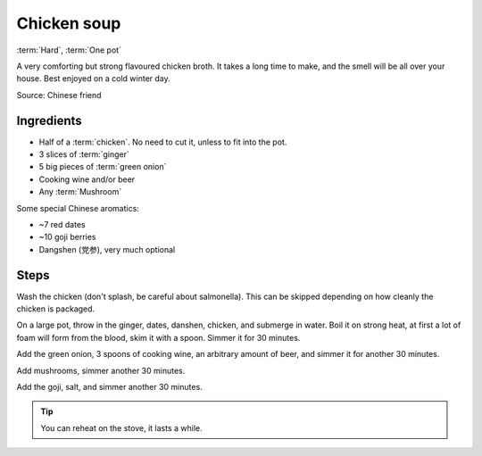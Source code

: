 Chicken soup
------------

:term:`Hard`, :term:`One pot`

A very comforting but strong flavoured chicken broth.
It takes a long time to make, and the smell will be all over your house.
Best enjoyed on a cold winter day.

Source: Chinese friend

Ingredients
^^^^^^^^^^^

* Half of a :term:`chicken`. No need to cut it, unless to fit into the pot.
* 3 slices of :term:`ginger`
* 5 big pieces of :term:`green onion`
* Cooking wine and/or beer
* Any :term:`Mushroom`

Some special Chinese aromatics:

* ~7 red dates
* ~10 goji berries
* Dangshen (党参), very much optional

Steps
^^^^^

Wash the chicken (don't splash, be careful about salmonella).
This can be skipped depending on how cleanly the chicken is packaged.

On a large pot, throw in the ginger, dates, danshen, chicken, and submerge in water.
Boil it on strong heat, at first a lot of foam will form from the blood, skim it with a spoon.
Simmer it for 30 minutes.

Add the green onion, 3 spoons of cooking wine, an arbitrary amount of beer, and simmer it for another 30 minutes.

Add mushrooms, simmer another 30 minutes.

Add the goji, salt, and simmer another 30 minutes.

.. tip::
   You can reheat on the stove, it lasts a while.

